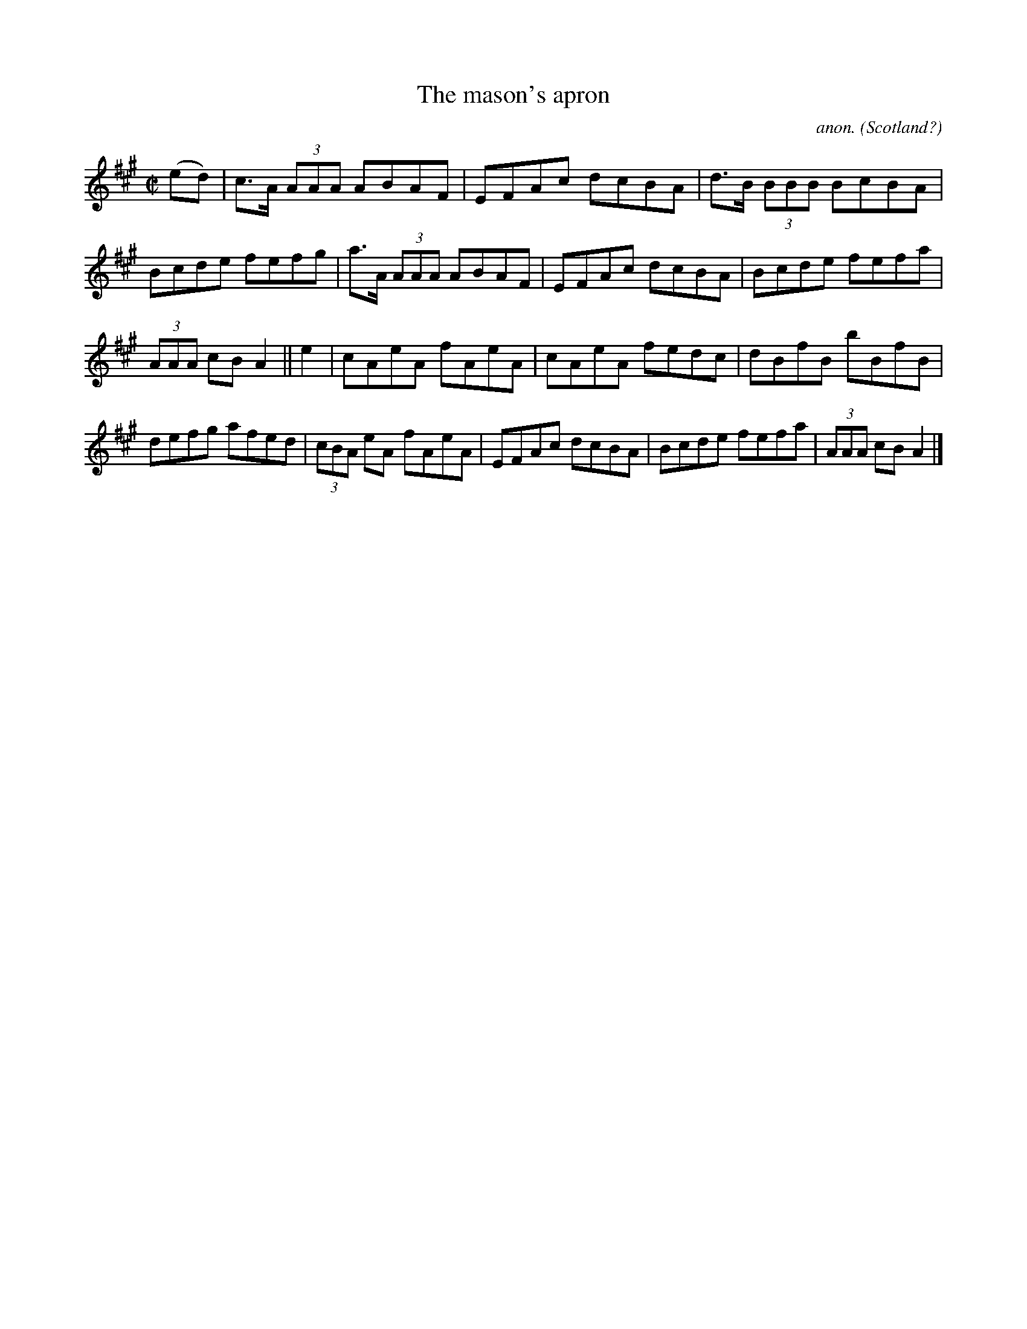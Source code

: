X:598
T:The mason's apron
C:anon.
O:Scotland?
B:Francis O'Neill: "The Dance Music of Ireland" (1907) no. 598
R:Reel
M:C|
L:1/8
K:A
(ed)|c>A (3AAA ABAF|EFAc dcBA|d>B (3BBB BcBA|Bcde fefg|a>A (3AAA ABAF|EFAc dcBA|Bcde fefa|
(3AAA cB A2||e2|cAeA fAeA|cAeA fedc|dBfB bBfB|defg afed|(3cBA eA fAeA|EFAc dcBA|Bcde fefa|(3AAA cB A2|]
